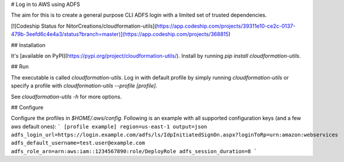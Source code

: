 # Log in to AWS using ADFS

The aim for this is to create a general purpose CLI ADFS login with a limited set of trusted dependencies.

[![Codeship Status for NitorCreations/cloudformation-utils](https://app.codeship.com/projects/39311e10-ce2c-0137-479b-3eefd6c4e4a3/status?branch=master)](https://app.codeship.com/projects/368815)

## Installation

It's [available on PyPI](https://pypi.org/project/cloudformation-utils/). Install by running `pip install cloudformation-utils`.

## Run

The executable is called `cloudformation-utils`. Log in with default profile by simply running `cloudformation-utils` or specify a profile with `cloudformation-utils --profile [profile]`. 

See `cloudformation-utils -h` for more options.

## Configure

Configure the profiles in `$HOME/.aws/config`. Following is an example with all supported configuration keys (and a few aws default ones):
```
[profile example]
region=us-east-1
output=json
adfs_login_url=https://login.example.com/adfs/ls/IdpInitiatedSignOn.aspx?loginToRp=urn:amazon:webservices
adfs_default_username=test.user@example.com
adfs_role_arn=arn:aws:iam::1234567890:role/DeployRole
adfs_session_duration=8
```


